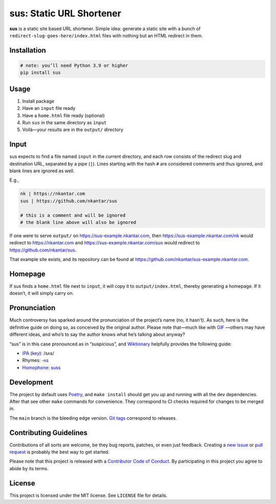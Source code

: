 sus: Static URL Shortener
=========================

**sus** is a static site based URL shortener.
Simple idea: generate a static site with a bunch of
``redirect-slug-goes-here/index.html`` files with nothing but an HTML redirect in them.

.. image:: https://github.com/nkantar/sus/workflows/Automated%20Checks/badge.svg


Installation
------------

.. code-block:: sh

    # note: you’ll need Python 3.9 or higher
    pip install sus


Usage
-----

#. Install package
#. Have an ``input`` file ready
#. Have a ``home.html`` file ready (optional)
#. Run ``sus`` in the same directory as ``input``
#. Voilà—your results are in the ``output/`` directory


Input
-----

sus expects to find a file named ``input`` in the current directory, and each row
consists of the redirect slug and destination URL, separated by a pipe (``|``).
Lines starting with the hash ``#`` are considered comments and thus ignored,
and blank lines are ignored as well.

E.g.,

.. code-block::

    nk | https://nkantar.com
    sus | https://github.com/nkantar/sus

    # this is a comment and will be ignored
    # the blank line above will also be ignored

If one were to serve ``output/`` on `<https://sus-example.nkantar.com>`_, then
`<https://sus-example.nkantar.com/nk>`_ would redirect to `<https://nkantar.com>`_ and
`<https://sus-example.nkantar.com/sus>`_ would redirect to
`<https://github.com/nkantar/sus>`_.

That example site exists, and its repository can be found at
`<https://github.com/nkantar/sus-example.nkantar.com>`_.


Homepage
--------

If sus finds a ``home.html`` file next to ``input``, it will copy it to
``output/index.html``, thereby generating a homepage.
If it doesn’t, it will simply carry on.


Pronunciation
-------------

Much controversy has sparked around the pronunciation of the project’s name (no, it
hasn’t).
As such, here is the definitive guide on doing so, as conceived by the original author.
Please note that—much like with
`GIF <https://bits.blogs.nytimes.com/2013/05/23/battle-over-gif-pronunciation-erupts/>`_
—others may have different ideas, and who’s to say the author knows what he’s talking
about anyway?

“sus” is in this case pronounced as in “suspicious”, and
`Wiktionary <https://en.wiktionary.org/wiki/sus#English>`_ helpfully provides the
following guide:

- `IPA <https://en.wiktionary.org/wiki/Wiktionary:International_Phonetic_Alphabet>`_ (`key <https://en.wiktionary.org/wiki/Appendix:English_pronunciation>`_): /sʌs/
- Rhymes: `-ʌs <https://en.wiktionary.org/wiki/Rhymes:English/%CA%8Cs>`_
- `Homophone <https://en.wiktionary.org/wiki/Appendix:Glossary#homophone>`_: `suss <https://en.wiktionary.org/wiki/suss#English>`_


Development
-----------

The project by default uses `Poetry <https://python-poetry.org/>`_, and ``make install``
should get you up and running with all the dev dependencies.
After that see other ``make`` commands for convenience.
They correspond to CI checks required for changes to be merged in.

The ``main`` branch is the bleeding edge version.
`Git tags <https://github.com/nkantar/sus/tags>`_ correspond to releases.


Contributing Guidelines
-----------------------

Contributions of all sorts are welcome, be they bug reports, patches, or even just
feedback.
Creating a `new issue <https://github.com/nkantar/sus/issues/new>`_ or
`pull request <https://github.com/nkantar/sus/compare>`_ is probably the best way to get
started.

Please note that this project is released with a
`Contributor Code of Conduct <https://github.com/nkantar/sus/blob/master/CODE_OF_CONDUCT.md>`_.
By participating in this project you agree to abide by its terms.


License
-------

This project is licensed under the MIT license. See ``LICENSE`` file for details.
